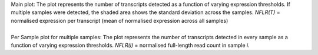 | Main plot: The plot represents the number of transcripts detected as a function of varying expression thresholds. If multiple samples were detected, the shaded area shows the standard deviation across the samples. *NFLR(T)* = normalised expression per transcript (mean of normalised expression across all samples)
|
| Per Sample plot for multiple samples: The plot represents the number of transcripts detected in every sample as a function of varying expression thresholds. *NFLR(i)* =  normalised full-length read count in sample *i*.
